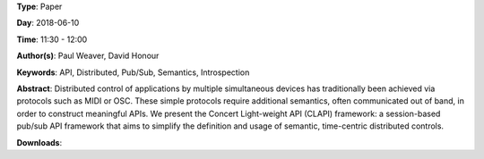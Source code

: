 .. title: Distributed time-centric APIs with CLAPI
.. slug: 54
.. date: 
.. tags: API, Distributed, Pub/Sub, Semantics, Introspection
.. category: Paper
.. link: 
.. description: 
.. type: text

**Type**: Paper

**Day**: 2018-06-10

**Time**: 11:30 - 12:00

**Author(s)**: Paul Weaver, David Honour

**Keywords**: API, Distributed, Pub/Sub, Semantics, Introspection

**Abstract**: 
Distributed control of applications by multiple simultaneous devices has traditionally been achieved via protocols such as MIDI or OSC. These simple protocols require additional semantics, often communicated out of band, in order to construct meaningful APIs.
We present the Concert Light-weight API (CLAPI) framework: a session-based pub/sub API framework that aims to simplify the definition and usage of semantic, time-centric distributed controls.

**Downloads**: 
